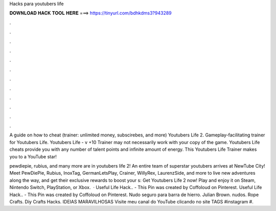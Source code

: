 Hacks para youtubers life



𝐃𝐎𝐖𝐍𝐋𝐎𝐀𝐃 𝐇𝐀𝐂𝐊 𝐓𝐎𝐎𝐋 𝐇𝐄𝐑𝐄 ===> https://tinyurl.com/bdhkdms3?943289



.



.



.



.



.



.



.



.



.



.



.



.

A guide on how to cheat (trainer: unlimited money, subscirebes, and more) Youtubers Life 2. Gameplay-facilitating trainer for Youtubers Life. Youtubers Life - v +10 Trainer may not necessarily work with your copy of the game. Youtubers Life cheats provide you with any number of talent points and infinite amount of energy. This Youtubers Life Trainer makes you to a YouTube star!

pewdiepie, rubius, and many more are in youtubers life 2! An entire team of superstar youtubers arrives at NewTube City! Meet PewDiePie, Rubius, InoxTag, GermanLetsPlay, Crainer, WillyRex, LaurenzSide, and more to live new adventures along the way, and get their exclusive rewards to boost your s:  Get Youtubers Life 2 now! Play and enjoy it on Steam, Nintendo Switch, PlayStation, or Xbox.  · Useful Life Hack.. - This Pin was created by Coffoloud on Pinterest. Useful Life Hack.. - This Pin was created by Coffoloud on Pinterest. Nudo seguro para barra de hierro. Julian Brown. nudos. Rope Crafts. Diy Crafts Hacks. IDEIAS MARAVILHOSAS Visite meu canal do YouTube clicando no site TAGS #instagram #.
